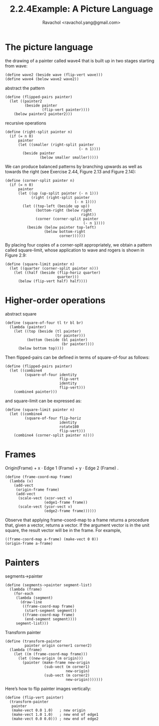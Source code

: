 #+title: 2.2.4Example: A Picture Language
#+author: Ravachol <ravachol.yang@gmail.com>

* The picture language

the drawing of a painter called wave4 that is built up in two stages starting from wave: 

#+begin_src racket
(define wave2 (beside wave (flip-vert wave)))
(define wave4 (below wave2 wave2))
#+end_src

abstract the pattern

#+begin_src racket
(define (flipped-pairs painter)
  (let ((painter2 
         (beside painter 
                 (flip-vert painter))))
    (below painter2 painter2)))
#+end_src

recursive operations

#+begin_src racket
(define (right-split painter n)
  (if (= n 0)
      painter
      (let ((smaller (right-split painter 
                                  (- n 1))))
        (beside painter 
                (below smaller smaller)))))
#+end_src

We can produce balanced patterns by branching upwards as well as towards the right
(see Exercise 2.44, Figure 2.13 and Figure 2.14): 
#+begin_src racket
(define (corner-split painter n)
  (if (= n 0)
      painter
      (let ((up (up-split painter (- n 1)))
            (right (right-split painter 
                                (- n 1))))
        (let ((top-left (beside up up))
              (bottom-right (below right 
                                   right))
              (corner (corner-split painter 
                                    (- n 1))))
          (beside (below painter top-left)
                  (below bottom-right 
                         corner))))))
#+end_src

By placing four copies of a corner-split appropriately, we obtain a pattern called square-limit,
whose application to wave and rogers is shown in Figure 2.9:
#+begin_src racket
(define (square-limit painter n)
  (let ((quarter (corner-split painter n)))
    (let ((half (beside (flip-horiz quarter) 
                        quarter)))
      (below (flip-vert half) half))))
#+end_src

* Higher-order operations
abstract square
#+begin_src racket
(define (square-of-four tl tr bl br)
  (lambda (painter)
    (let ((top (beside (tl painter) 
                       (tr painter)))
          (bottom (beside (bl painter) 
                          (br painter))))
      (below bottom top))))
#+end_src
Then flipped-pairs can be defined in terms of square-of-four as follows:
#+begin_src racket
(define (flipped-pairs painter)
  (let ((combine4 
         (square-of-four identity 
                         flip-vert
                         identity 
                         flip-vert)))
    (combine4 painter)))
#+end_src
and square-limit can be expressed as:
#+begin_src racket
(define (square-limit painter n)
  (let ((combine4 
         (square-of-four flip-horiz 
                         identity
                         rotate180 
                         flip-vert)))
    (combine4 (corner-split painter n))))
#+end_src

* Frames
Origin(Frame) + x ⋅ Edge 1 (Frame) + y ⋅ Edge 2 (Frame) .
#+begin_src racket
(define (frame-coord-map frame)
  (lambda (v)
    (add-vect
     (origin-frame frame)
     (add-vect 
      (scale-vect (xcor-vect v)
                  (edge1-frame frame))
      (scale-vect (ycor-vect v)
                  (edge2-frame frame))))))
#+end_src
Observe that applying frame-coord-map to a frame returns a procedure that, given a vector, returns a vector.
If the argument vector is in the unit square, the result vector will be in the frame. For example,
#+begin_src racket
((frame-coord-map a-frame) (make-vect 0 0))
(origin-frame a-frame)
#+end_src

* Painters
segments->painter
#+begin_src racket
(define (segments->painter segment-list)
  (lambda (frame)
    (for-each
     (lambda (segment)
       (draw-line
        ((frame-coord-map frame) 
         (start-segment segment))
        ((frame-coord-map frame) 
         (end-segment segment))))
     segment-list)))
#+end_src

Transform painter
#+begin_src racket
(define (transform-painter 
         painter origin corner1 corner2)
  (lambda (frame)
    (let ((m (frame-coord-map frame)))
      (let ((new-origin (m origin)))
        (painter (make-frame new-origin
                  (sub-vect (m corner1) 
                            new-origin)
                  (sub-vect (m corner2)
                            new-origin)))))))
#+end_src

Here’s how to flip painter images vertically: 
#+begin_src racket
(define (flip-vert painter)
  (transform-painter 
   painter
   (make-vect 0.0 1.0)   ; new origin
   (make-vect 1.0 1.0)   ; new end of edge1
   (make-vect 0.0 0.0))) ; new end of edge2
#+end_src
